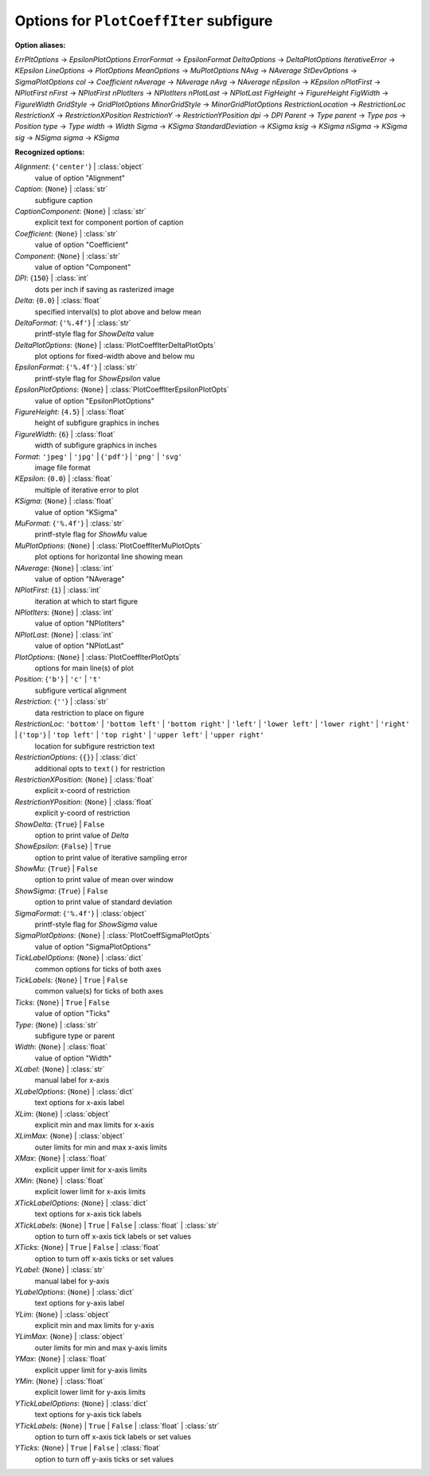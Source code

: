 ---------------------------------------
Options for ``PlotCoeffIter`` subfigure
---------------------------------------

**Option aliases:**

*ErrPltOptions* -> *EpsilonPlotOptions*
*ErrorFormat* -> *EpsilonFormat*
*DeltaOptions* -> *DeltaPlotOptions*
*IterativeError* -> *KEpsilon*
*LineOptions* -> *PlotOptions*
*MeanOptions* -> *MuPlotOptions*
*NAvg* -> *NAverage*
*StDevOptions* -> *SigmaPlotOptions*
*col* -> *Coefficient*
*nAverage* -> *NAverage*
*nAvg* -> *NAverage*
*nEpsilon* -> *KEpsilon*
*nPlotFirst* -> *NPlotFirst*
*nFirst* -> *NPlotFirst*
*nPlotIters* -> *NPlotIters*
*nPlotLast* -> *NPlotLast*
*FigHeight* -> *FigureHeight*
*FigWidth* -> *FigureWidth*
*GridStyle* -> *GridPlotOptions*
*MinorGridStyle* -> *MinorGridPlotOptions*
*RestrictionLocation* -> *RestrictionLoc*
*RestrictionX* -> *RestrictionXPosition*
*RestrictionY* -> *RestrictionYPosition*
*dpi* -> *DPI*
*Parent* -> *Type*
*parent* -> *Type*
*pos* -> *Position*
*type* -> *Type*
*width* -> *Width*
*Sigma* -> *KSigma*
*StandardDeviation* -> *KSigma*
*ksig* -> *KSigma*
*nSigma* -> *KSigma*
*sig* -> *NSigma*
*sigma* -> *KSigma*

**Recognized options:**

*Alignment*: {``'center'``} | :class:`object`
    value of option "Alignment"
*Caption*: {``None``} | :class:`str`
    subfigure caption
*CaptionComponent*: {``None``} | :class:`str`
    explicit text for component portion of caption
*Coefficient*: {``None``} | :class:`str`
    value of option "Coefficient"
*Component*: {``None``} | :class:`str`
    value of option "Component"
*DPI*: {``150``} | :class:`int`
    dots per inch if saving as rasterized image
*Delta*: {``0.0``} | :class:`float`
    specified interval(s) to plot above and below mean
*DeltaFormat*: {``'%.4f'``} | :class:`str`
    printf-style flag for *ShowDelta* value
*DeltaPlotOptions*: {``None``} | :class:`PlotCoeffIterDeltaPlotOpts`
    plot options for fixed-width above and below mu
*EpsilonFormat*: {``'%.4f'``} | :class:`str`
    printf-style flag for *ShowEpsilon* value
*EpsilonPlotOptions*: {``None``} | :class:`PlotCoeffIterEpsilonPlotOpts`
    value of option "EpsilonPlotOptions"
*FigureHeight*: {``4.5``} | :class:`float`
    height of subfigure graphics in inches
*FigureWidth*: {``6``} | :class:`float`
    width of subfigure graphics in inches
*Format*: ``'jpeg'`` | ``'jpg'`` | {``'pdf'``} | ``'png'`` | ``'svg'``
    image file format
*KEpsilon*: {``0.0``} | :class:`float`
    multiple of iterative error to plot
*KSigma*: {``None``} | :class:`float`
    value of option "KSigma"
*MuFormat*: {``'%.4f'``} | :class:`str`
    printf-style flag for *ShowMu* value
*MuPlotOptions*: {``None``} | :class:`PlotCoeffIterMuPlotOpts`
    plot options for horizontal line showing mean
*NAverage*: {``None``} | :class:`int`
    value of option "NAverage"
*NPlotFirst*: {``1``} | :class:`int`
    iteration at which to start figure
*NPlotIters*: {``None``} | :class:`int`
    value of option "NPlotIters"
*NPlotLast*: {``None``} | :class:`int`
    value of option "NPlotLast"
*PlotOptions*: {``None``} | :class:`PlotCoeffIterPlotOpts`
    options for main line(s) of plot
*Position*: {``'b'``} | ``'c'`` | ``'t'``
    subfigure vertical alignment
*Restriction*: {``''``} | :class:`str`
    data restriction to place on figure
*RestrictionLoc*: ``'bottom'`` | ``'bottom left'`` | ``'bottom right'`` | ``'left'`` | ``'lower left'`` | ``'lower right'`` | ``'right'`` | {``'top'``} | ``'top left'`` | ``'top right'`` | ``'upper left'`` | ``'upper right'``
    location for subfigure restriction text
*RestrictionOptions*: {``{}``} | :class:`dict`
    additional opts to ``text()`` for restriction
*RestrictionXPosition*: {``None``} | :class:`float`
    explicit x-coord of restriction
*RestrictionYPosition*: {``None``} | :class:`float`
    explicit y-coord of restriction
*ShowDelta*: {``True``} | ``False``
    option to print value of *Delta*
*ShowEpsilon*: {``False``} | ``True``
    option to print value of iterative sampling error
*ShowMu*: {``True``} | ``False``
    option to print value of mean over window
*ShowSigma*: {``True``} | ``False``
    option to print value of standard deviation
*SigmaFormat*: {``'%.4f'``} | :class:`object`
    printf-style flag for *ShowSigma* value
*SigmaPlotOptions*: {``None``} | :class:`PlotCoeffSigmaPlotOpts`
    value of option "SigmaPlotOptions"
*TickLabelOptions*: {``None``} | :class:`dict`
    common options for ticks of both axes
*TickLabels*: {``None``} | ``True`` | ``False``
    common value(s) for ticks of both axes
*Ticks*: {``None``} | ``True`` | ``False``
    value of option "Ticks"
*Type*: {``None``} | :class:`str`
    subfigure type or parent
*Width*: {``None``} | :class:`float`
    value of option "Width"
*XLabel*: {``None``} | :class:`str`
    manual label for x-axis
*XLabelOptions*: {``None``} | :class:`dict`
    text options for x-axis label
*XLim*: {``None``} | :class:`object`
    explicit min and max limits for x-axis
*XLimMax*: {``None``} | :class:`object`
    outer limits for min and max x-axis limits
*XMax*: {``None``} | :class:`float`
    explicit upper limit for x-axis limits
*XMin*: {``None``} | :class:`float`
    explicit lower limit for x-axis limits
*XTickLabelOptions*: {``None``} | :class:`dict`
    text options for x-axis tick labels
*XTickLabels*: {``None``} | ``True`` | ``False`` | :class:`float` | :class:`str`
    option to turn off x-axis tick labels or set values
*XTicks*: {``None``} | ``True`` | ``False`` | :class:`float`
    option to turn off x-axis ticks or set values
*YLabel*: {``None``} | :class:`str`
    manual label for y-axis
*YLabelOptions*: {``None``} | :class:`dict`
    text options for y-axis label
*YLim*: {``None``} | :class:`object`
    explicit min and max limits for y-axis
*YLimMax*: {``None``} | :class:`object`
    outer limits for min and max y-axis limits
*YMax*: {``None``} | :class:`float`
    explicit upper limit for y-axis limits
*YMin*: {``None``} | :class:`float`
    explicit lower limit for y-axis limits
*YTickLabelOptions*: {``None``} | :class:`dict`
    text options for y-axis tick labels
*YTickLabels*: {``None``} | ``True`` | ``False`` | :class:`float` | :class:`str`
    option to turn off x-axis tick labels or set values
*YTicks*: {``None``} | ``True`` | ``False`` | :class:`float`
    option to turn off y-axis ticks or set values

